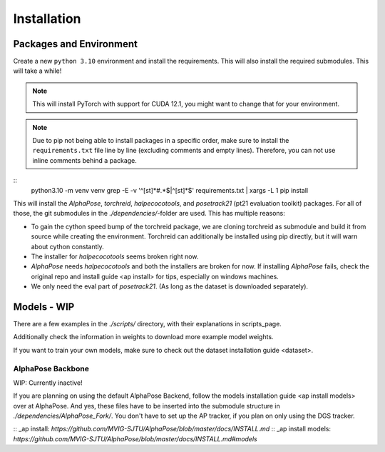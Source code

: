 Installation
============

Packages and Environment
------------------------

Create a new ``python 3.10`` environment and install the requirements.
This will also install the required submodules. This will take a while!

.. note::
	This will install PyTorch with support for CUDA 12.1, you might want to change that for your environment.

.. note::
	Due to pip not being able to install packages in a specific order,
	make sure to install the ``requirements.txt`` file line by line (excluding comments and empty lines).
	Therefore, you can not use inline comments behind a package.

::
	python3.10 -m venv venv
	grep -E -v '^[\s\t]*#.*$|^[\s\t]*$' requirements.txt | xargs -L 1 pip install

This will install the `AlphaPose`, `torchreid`, `halpecocotools`, and `posetrack21` (pt21 evaluation toolkit) packages.
For all of those, the git submodules in the `./dependencies/`-folder are used.
This has multiple reasons:

- To gain the cython speed bump of the torchreid package,
  we are cloning torchreid as submodule and build it from source while creating the environment.
  Torchreid can additionally be installed using pip directly, but it will warn about cython constantly.
- The installer for `halpecocotools` seems broken right now.
- `AlphaPose` needs `halpecocotools` and both the installers are broken for now.
  If installing `AlphaPose` fails,
  check the original repo and _`install guide <ap install>` for tips, especially on windows machines.
- We only need the eval part of `posetrack21`. (As long as the dataset is downloaded separately).

Models - WIP
------------

There are a few examples in the `./scripts/` directory, with their explanations in _`scripts_page`.

Additionally check the information in _`weights` to download more example model weights.

If you want to train your own models, make sure to check out the _`dataset installation guide <dataset>`.


AlphaPose Backbone
~~~~~~~~~~~~~~~~~~

WIP: Currently inactive!

If you are planning on using the default AlphaPose Backend,
follow the _`models installation guide <ap install models>` over at AlphaPose.
And yes, these files have to be inserted into the submodule structure in
`./dependencies/AlphaPose_Fork/`.
You don't have to set up the AP tracker, if you plan on only using the DGS tracker.



:: _ap install: `https://github.com/MVIG-SJTU/AlphaPose/blob/master/docs/INSTALL.md`
:: _ap install models: `https://github.com/MVIG-SJTU/AlphaPose/blob/master/docs/INSTALL.md#models`

